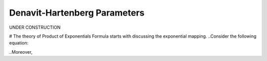 ================================
Denavit-Hartenberg Parameters
================================

UNDER CONSTRUCTION

# The theory of Product of Exponentials Formula starts with discussing the exponential mapping. 
..Consider the following equation:

.. math::
..	\mathbf{p}(t) = 

..Moreover, 

.. math::
..	{}^{S}H_{ee} = \exp(\eta)

